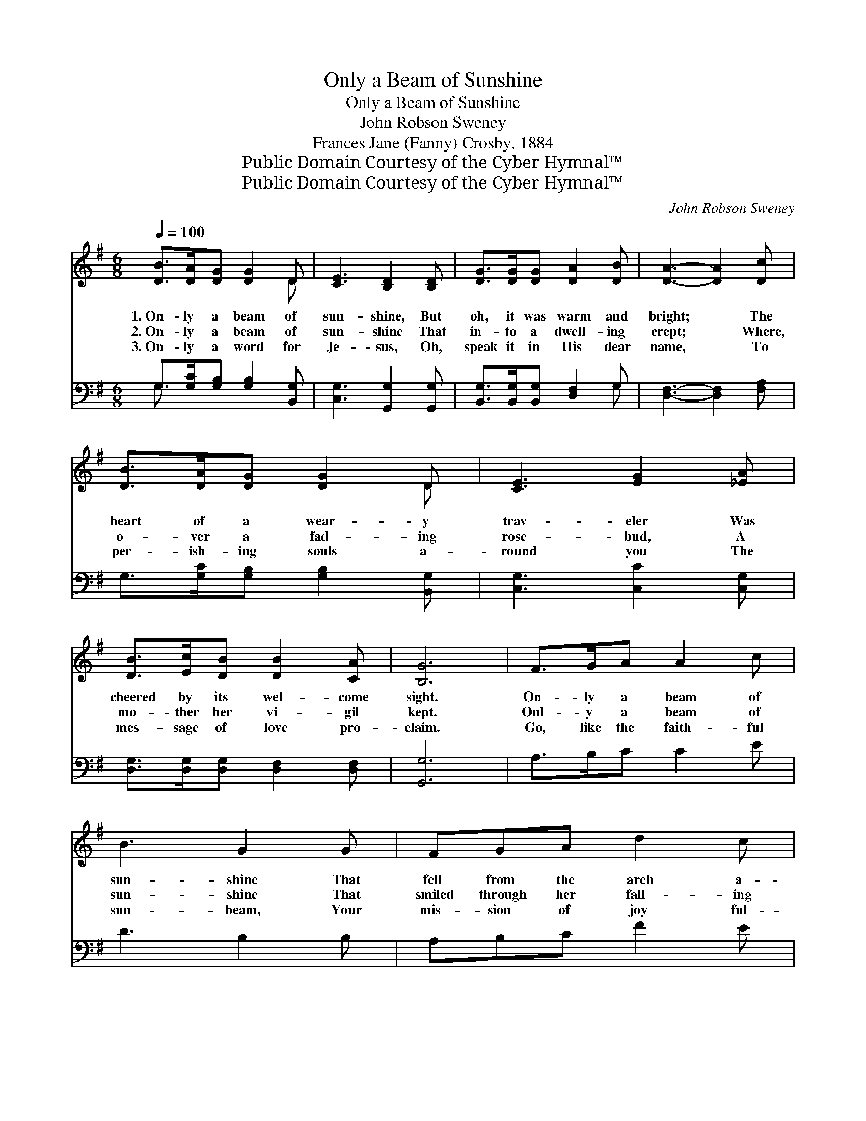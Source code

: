 X:1
T:Only a Beam of Sunshine
T:Only a Beam of Sunshine
T:John Robson Sweney
T:Frances Jane (Fanny) Crosby, 1884
T:Public Domain Courtesy of the Cyber Hymnal™
T:Public Domain Courtesy of the Cyber Hymnal™
C:John Robson Sweney
Z:Public Domain
Z:Courtesy of the Cyber Hymnal™
%%score ( 1 2 ) ( 3 4 )
L:1/8
Q:1/4=100
M:6/8
K:G
V:1 treble 
V:2 treble 
V:3 bass 
V:4 bass 
V:1
 [DB]>[DA][DG] [DG]2 D | [CE]3 [B,D]2 [B,D] | [DG]>[DG][DG] [DA]2 [DB] | [DA]3- [DA]2 [Dc] | %4
w: 1.~On- ly a beam of|sun- shine, But|oh, it was warm and|bright; * The|
w: 2.~On- ly a beam of|sun- shine That|in- to a dwell- ing|crept; * Where,|
w: 3.~On- ly a word for|Je- sus, Oh,|speak it in His dear|name, * To|
 [DB]>[DA][DG] [DG]2 D | [CE]3 [EG]2 [_EA] | [DB]>[Ec][DB] [DB]2 [CA] | [B,G]6 | F>GA A2 c | %9
w: heart of a wear- y|trav- eler Was|cheered by its wel- come|sight.|On- ly a beam of|
w: o- ver a fad- ing|rose- bud, A|mo- ther her vi- gil|kept.|Onl- y a beam of|
w: per- ish- ing souls a-|round you The|mes- sage of love pro-|claim.|Go, like the faith- ful|
 B3 G2 G | FGA d2 c | B3- B2 [DB] | [DB][Ec][DB] [^DB]2 [DA] | [EG]3 [CE]2 [CE] | %14
w: sun- shine That|fell from the arch a-|bove: * And|ten- der- ly, soft- ly|whis- pered A|
w: sun- shine That|smiled through her fall- ing|tears, * And|showed her the bow of|prom- ise, For-|
w: sun- beam, Your|mis- sion of joy ful-|fill; * Re-|mem- ber the Sav- ior’s|prom- ise, That|
 [B,D][DG][DF] [DB]2 [CA] | [B,G]6 ||"^Refrain" [Gd][Gd][Gd] [Gd]2 [Gc] | [GB]3 [GB]3 | %18
w: mes- sage of peace and|love.|||
w: got- ten per- haps for|years.|On- ly a word for|Je- sus,|
w: He will be with you|still.|||
 [DB][DB][DB] [DB]2 [FA] | [EG]6 | [EG][DF][CE] [CE]2 [C_E] | [B,D]3 [DG]2 [_EA] | %22
w: ||||
w: On- ly a whis- pered|prayer,|O- ver some grief worn|spir- it May|
w: ||||
 [DB][DB][Ec] [DB]2 [CA] | [B,G]3- [B,G]2 z |] %24
w: ||
w: rest like a sun- beam|fair! *|
w: ||
V:2
 x5 D | x6 | x6 | x6 | x5 D | x6 | x6 | x6 | x6 | x6 | x6 | x6 | x6 | x6 | x6 | x6 || x6 | x6 | %18
 x6 | x6 | x6 | x6 | x6 | x6 |] %24
V:3
 G,>[G,C][G,B,] [G,B,]2 [B,,G,] | [C,G,]3 [G,,G,]2 [G,,G,] | [B,,G,]>[B,,G,][B,,G,] [D,F,]2 G, | %3
 [D,F,]3- [D,F,]2 [F,A,] | G,>[G,C][G,B,] [G,B,]2 [B,,G,] | [C,G,]3 [C,C]2 [C,G,] | %6
 [D,G,]>[D,G,][D,G,] [D,F,]2 [D,F,] | [G,,G,]6 | A,>B,C C2 E | D3 B,2 B, | A,B,C F2 E | D3- D2 G, | %12
 G,G,G, [B,,F,]2 [B,,B,] | [C,G,]3 [C,G,]2 [C,G,] | [D,G,][D,B,][D,A,] [D,G,]2 [D,F,] | [G,,G,]6 || %16
 [G,B,][G,B,][G,B,] [G,B,]2 [G,E] | [G,D]3 [G,D]3 | [B,,B,][B,,F,][B,,F,] [B,,F,]2 [B,,B,] | %19
 [E,B,]6 | [C,C][C,G,][C,G,] [C,G,]2 [C,G,] | [G,,G,]3 [B,,G,]2 [C,G,] | %22
 [D,G,][D,G,][D,G,] [D,F,]2 [D,F,] | [G,,G,]3- [G,,G,]2 z |] %24
V:4
 G,3/2 x9/2 | x6 | x5 G, | x6 | x6 | x6 | x6 | x6 | x6 | x6 | x6 | x5 G, | G,G,G, x3 | x6 | x6 | %15
 x6 || x6 | x6 | x6 | x6 | x6 | x6 | x6 | x6 |] %24

